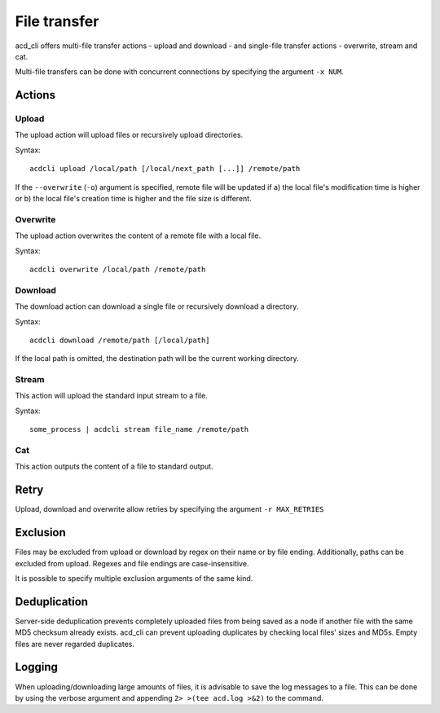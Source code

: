 File transfer
=============

acd\_cli offers multi-file transfer actions - upload and download -
and single-file transfer actions - overwrite, stream and cat.

Multi-file transfers can be done with concurrent connections by specifying the argument ``-x NUM``.

Actions
-------

Upload
~~~~~~

The upload action will upload files or recursively upload directories.

Syntax:
::

   acdcli upload /local/path [/local/next_path [...]] /remote/path

If the ``--overwrite`` (``-o``) argument is specified, remote file will be updated if
a) the local file's modification time is higher or
b) the local file's creation time is higher and the file size is different.

Overwrite
~~~~~~~~~

The upload action overwrites the content of a remote file with a local file.

Syntax:
::

    acdcli overwrite /local/path /remote/path

Download
~~~~~~~~

The download action can download a single file or recursively download a directory.

Syntax:
::

    acdcli download /remote/path [/local/path]

If the local path is omitted, the destination path will be the current working directory.

Stream
~~~~~~

This action will upload the standard input stream to a file.

Syntax:
::

    some_process | acdcli stream file_name /remote/path

Cat
~~~

This action outputs the content of a file to standard output.

Retry
-----

Upload, download and overwrite allow retries by specifying the argument ``-r MAX_RETRIES``

Exclusion
---------

Files may be excluded from upload or download by regex on their name or by file ending.
Additionally, paths can be excluded from upload. Regexes and file endings are case-insensitive.

It is possible to specify multiple exclusion arguments of the same kind.

Deduplication
-------------

Server-side deduplication prevents completely uploaded files from being saved as a node if another
file with the same MD5 checksum already exists.
acd\_cli can prevent uploading duplicates by checking local files' sizes and MD5s.
Empty files are never regarded duplicates.

Logging
-------

When uploading/downloading large amounts of files, it is advisable to save the log messages to a file.
This can be done by using the verbose argument and appending ``2> >(tee acd.log >&2)`` to the command.
